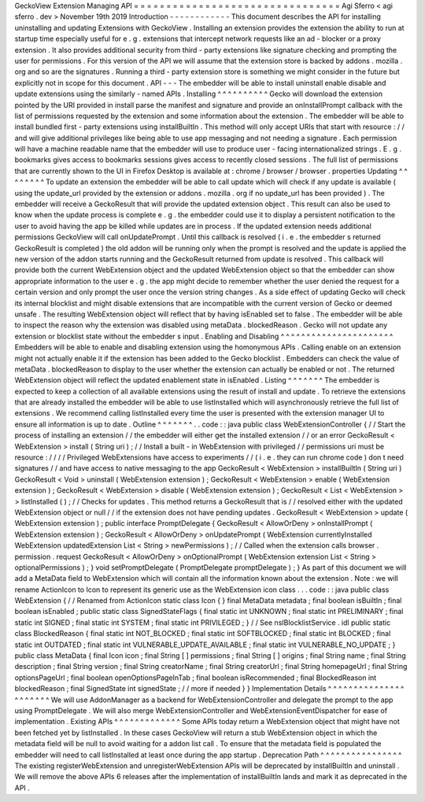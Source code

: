 GeckoView
Extension
Managing
API
=
=
=
=
=
=
=
=
=
=
=
=
=
=
=
=
=
=
=
=
=
=
=
=
=
=
=
=
=
=
=
=
Agi
Sferro
<
agi
sferro
.
dev
>
November
19th
2019
Introduction
-
-
-
-
-
-
-
-
-
-
-
-
This
document
describes
the
API
for
installing
uninstalling
and
updating
Extensions
with
GeckoView
.
Installing
an
extension
provides
the
extension
the
ability
to
run
at
startup
time
especially
useful
for
e
.
g
.
extensions
that
intercept
network
requests
like
an
ad
-
blocker
or
a
proxy
extension
.
It
also
provides
additional
security
from
third
-
party
extensions
like
signature
checking
and
prompting
the
user
for
permissions
.
For
this
version
of
the
API
we
will
assume
that
the
extension
store
is
backed
by
addons
.
mozilla
.
org
and
so
are
the
signatures
.
Running
a
third
-
party
extension
store
is
something
we
might
consider
in
the
future
but
explicitly
not
in
scope
for
this
document
.
API
-
-
-
The
embedder
will
be
able
to
install
uninstall
enable
disable
and
update
extensions
using
the
similarly
-
named
APIs
.
Installing
^
^
^
^
^
^
^
^
^
^
Gecko
will
download
the
extension
pointed
by
the
URI
provided
in
install
parse
the
manifest
and
signature
and
provide
an
onInstallPrompt
callback
with
the
list
of
permissions
requested
by
the
extension
and
some
information
about
the
extension
.
The
embedder
will
be
able
to
install
bundled
first
-
party
extensions
using
installBuiltIn
.
This
method
will
only
accept
URIs
that
start
with
resource
:
/
/
and
will
give
additional
privileges
like
being
able
to
use
app
messaging
and
not
needing
a
signature
.
Each
permission
will
have
a
machine
readable
name
that
the
embedder
will
use
to
produce
user
-
facing
internationalized
strings
.
E
.
g
.
bookmarks
gives
access
to
bookmarks
sessions
gives
access
to
recently
closed
sessions
.
The
full
list
of
permissions
that
are
currently
shown
to
the
UI
in
Firefox
Desktop
is
available
at
:
chrome
/
browser
/
browser
.
properties
Updating
^
^
^
^
^
^
^
^
To
update
an
extension
the
embedder
will
be
able
to
call
update
which
will
check
if
any
update
is
available
(
using
the
update_url
provided
by
the
extension
or
addons
.
mozilla
.
org
if
no
update_url
has
been
provided
)
.
The
embedder
will
receive
a
GeckoResult
that
will
provide
the
updated
extension
object
.
This
result
can
also
be
used
to
know
when
the
update
process
is
complete
e
.
g
.
the
embedder
could
use
it
to
display
a
persistent
notification
to
the
user
to
avoid
having
the
app
be
killed
while
updates
are
in
process
.
If
the
updated
extension
needs
additional
permissions
GeckoView
will
call
onUpdatePrompt
.
Until
this
callback
is
resolved
(
i
.
e
.
the
embedder
s
returned
GeckoResult
is
completed
)
the
old
addon
will
be
running
only
when
the
prompt
is
resolved
and
the
update
is
applied
the
new
version
of
the
addon
starts
running
and
the
GeckoResult
returned
from
update
is
resolved
.
This
callback
will
provide
both
the
current
WebExtension
object
and
the
updated
WebExtension
object
so
that
the
embedder
can
show
appropriate
information
to
the
user
e
.
g
.
the
app
might
decide
to
remember
whether
the
user
denied
the
request
for
a
certain
version
and
only
prompt
the
user
once
the
version
string
changes
.
As
a
side
effect
of
updating
Gecko
will
check
its
internal
blocklist
and
might
disable
extensions
that
are
incompatible
with
the
current
version
of
Gecko
or
deemed
unsafe
.
The
resulting
WebExtension
object
will
reflect
that
by
having
isEnabled
set
to
false
.
The
embedder
will
be
able
to
inspect
the
reason
why
the
extension
was
disabled
using
metaData
.
blockedReason
.
Gecko
will
not
update
any
extension
or
blocklist
state
without
the
embedder
s
input
.
Enabling
and
Disabling
^
^
^
^
^
^
^
^
^
^
^
^
^
^
^
^
^
^
^
^
^
^
Embedders
will
be
able
to
enable
and
disabling
extension
using
the
homonymous
APIs
.
Calling
enable
on
an
extension
might
not
actually
enable
it
if
the
extension
has
been
added
to
the
Gecko
blocklist
.
Embedders
can
check
the
value
of
metaData
.
blockedReason
to
display
to
the
user
whether
the
extension
can
actually
be
enabled
or
not
.
The
returned
WebExtension
object
will
reflect
the
updated
enablement
state
in
isEnabled
.
Listing
^
^
^
^
^
^
^
The
embedder
is
expected
to
keep
a
collection
of
all
available
extensions
using
the
result
of
install
and
update
.
To
retrieve
the
extensions
that
are
already
installed
the
embedder
will
be
able
to
use
listInstalled
which
will
asynchronously
retrieve
the
full
list
of
extensions
.
We
recommend
calling
listInstalled
every
time
the
user
is
presented
with
the
extension
manager
UI
to
ensure
all
information
is
up
to
date
.
Outline
^
^
^
^
^
^
^
.
.
code
:
:
java
public
class
WebExtensionController
{
/
/
Start
the
process
of
installing
an
extension
/
/
the
embedder
will
either
get
the
installed
extension
/
/
or
an
error
GeckoResult
<
WebExtension
>
install
(
String
uri
)
;
/
/
Install
a
built
-
in
WebExtension
with
privileged
/
/
permissions
uri
must
be
resource
:
/
/
/
/
Privileged
WebExtensions
have
access
to
experiments
/
/
(
i
.
e
.
they
can
run
chrome
code
)
don
t
need
signatures
/
/
and
have
access
to
native
messaging
to
the
app
GeckoResult
<
WebExtension
>
installBuiltIn
(
String
uri
)
GeckoResult
<
Void
>
uninstall
(
WebExtension
extension
)
;
GeckoResult
<
WebExtension
>
enable
(
WebExtension
extension
)
;
GeckoResult
<
WebExtension
>
disable
(
WebExtension
extension
)
;
GeckoResult
<
List
<
WebExtension
>
>
listInstalled
(
)
;
/
/
Checks
for
updates
.
This
method
returns
a
GeckoResult
that
is
/
/
resolved
either
with
the
updated
WebExtension
object
or
null
/
/
if
the
extension
does
not
have
pending
updates
.
GeckoResult
<
WebExtension
>
update
(
WebExtension
extension
)
;
public
interface
PromptDelegate
{
GeckoResult
<
AllowOrDeny
>
onInstallPrompt
(
WebExtension
extension
)
;
GeckoResult
<
AllowOrDeny
>
onUpdatePrompt
(
WebExtension
currentlyInstalled
WebExtension
updatedExtension
List
<
String
>
newPermissions
)
;
/
/
Called
when
the
extension
calls
browser
.
permission
.
request
GeckoResult
<
AllowOrDeny
>
onOptionalPrompt
(
WebExtension
extension
List
<
String
>
optionalPermissions
)
;
}
void
setPromptDelegate
(
PromptDelegate
promptDelegate
)
;
}
As
part
of
this
document
we
will
add
a
MetaData
field
to
WebExtension
which
will
contain
all
the
information
known
about
the
extension
.
Note
:
we
will
rename
ActionIcon
to
Icon
to
represent
its
generic
use
as
the
WebExtension
icon
class
.
.
.
code
:
:
java
public
class
WebExtension
{
/
/
Renamed
from
ActionIcon
static
class
Icon
{
}
final
MetaData
metadata
;
final
boolean
isBuiltIn
;
final
boolean
isEnabled
;
public
static
class
SignedStateFlags
{
final
static
int
UNKNOWN
;
final
static
int
PRELIMINARY
;
final
static
int
SIGNED
;
final
static
int
SYSTEM
;
final
static
int
PRIVILEGED
;
}
/
/
See
nsIBlocklistService
.
idl
public
static
class
BlockedReason
{
final
static
int
NOT_BLOCKED
;
final
static
int
SOFTBLOCKED
;
final
static
int
BLOCKED
;
final
static
int
OUTDATED
;
final
static
int
VULNERABLE_UPDATE_AVAILABLE
;
final
static
int
VULNERABLE_NO_UPDATE
;
}
public
class
MetaData
{
final
Icon
icon
;
final
String
[
]
permissions
;
final
String
[
]
origins
;
final
String
name
;
final
String
description
;
final
String
version
;
final
String
creatorName
;
final
String
creatorUrl
;
final
String
homepageUrl
;
final
String
optionsPageUrl
;
final
boolean
openOptionsPageInTab
;
final
boolean
isRecommended
;
final
BlockedReason
int
blockedReason
;
final
SignedState
int
signedState
;
/
/
more
if
needed
}
}
Implementation
Details
^
^
^
^
^
^
^
^
^
^
^
^
^
^
^
^
^
^
^
^
^
^
We
will
use
AddonManager
as
a
backend
for
WebExtensionController
and
delegate
the
prompt
to
the
app
using
PromptDelegate
.
We
will
also
merge
WebExtensionController
and
WebExtensionEventDispatcher
for
ease
of
implementation
.
Existing
APIs
^
^
^
^
^
^
^
^
^
^
^
^
^
Some
APIs
today
return
a
WebExtension
object
that
might
have
not
been
fetched
yet
by
listInstalled
.
In
these
cases
GeckoView
will
return
a
stub
WebExtension
object
in
which
the
metadata
field
will
be
null
to
avoid
waiting
for
a
addon
list
call
.
To
ensure
that
the
metadata
field
is
populated
the
embedder
will
need
to
call
listInstalled
at
least
once
during
the
app
startup
.
Deprecation
Path
^
^
^
^
^
^
^
^
^
^
^
^
^
^
^
^
The
existing
registerWebExtension
and
unregisterWebExtension
APIs
will
be
deprecated
by
installBuiltIn
and
uninstall
.
We
will
remove
the
above
APIs
6
releases
after
the
implementation
of
installBuiltIn
lands
and
mark
it
as
deprecated
in
the
API
.
